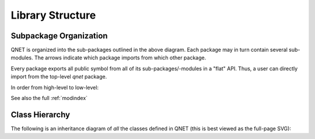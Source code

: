 .. _library_structure:

=================
Library Structure
=================


Subpackage Organization
=======================


.. graphviz::

    digraph qnet {
        rankdir="TB";
        graph [pad="0", ranksep="0.25", nodesep="0.25"];
        node [penwidth=0.5, height=0.25, color=black, shape=box, fontsize=10, fontname="Vera Sans, DejaVu Sans, Liberation Sans, Arial, Helvetica, sans"];
        edge [penwidth=0.5, arrowsize=0.5];
        compound=true;

        subgraph cluster_qnet {
            fontname="Vera Sans, DejaVu Sans, Liberation Sans, Arial, Helvetica, sans";
            fontsize=12;
            label="qnet";
            tooltip="qnet";

            subgraph cluster_algebra {
                toolbox          [target="_top"; tooltip="qnet.algebra.toolbox",          href="../API/qnet.algebra.toolbox.html"];
                library          [target="_top"; tooltip="qnet.algebra.library",          href="../API/qnet.algebra.library.html"];
                core             [target="_top"; tooltip="qnet.algebra.core",             href="../API/qnet.algebra.core.html";             width=1.3];
                pattern_matching [target="_top"; tooltip="qnet.algebra.pattern_matching", href="../API/qnet.algebra.pattern_matching.html"; width=1.3];
                toolbox -> library;
                toolbox -> core;
                toolbox -> pattern_matching;
                library -> core;
                core    -> pattern_matching [weight=0, minlen=0];
                library -> pattern_matching;
                href = "../API/qnet.algebra.html"; target="_top";
                label="algebra";
                tooltip="qnet.algebra";
                graph[style=filled; fillcolor="#EEEEEE"];
            }

            convert          [target="_top"; tooltip="qnet.convert",       href="../API/qnet.convert.html"];
            visualization    [target="_top"; tooltip="qnet.visualization", href="../API/qnet.visualization.html"];
            printing         [target="_top"; tooltip="qnet.printing",      href="../API/qnet.printing.html"];
            utils            [target="_top"; tooltip="qnet.utils",         href="../API/qnet.utils.html"; width=1];

            { rank=same; convert[width=0.8]; visualization[width=0.8]; printing[width=0.8]; }
            convert       -> visualization [minlen=3, style=invis];
            visualization -> printing      [minlen=3];
            visualization -> toolbox  [minlen=2, lhead=cluster_algebra];
            printing      -> toolbox  [lhead=cluster_algebra];
            convert       -> toolbox  [lhead=cluster_algebra];

            core             -> utils [ltail=cluster_algebra];
            pattern_matching -> utils [ltail=cluster_algebra];
            convert          -> utils [minlen=6];
            printing         -> utils [minlen=6];
        }

    }


QNET is organized into the sub-packages outlined in the above diagram. Each
package may in turn contain several sub-modules. The arrows indicate which
package imports from which other package.

Every package exports all public symbol from all of its sub-packages/-modules
in a "flat" API. Thus, a user can directly import from the top-level `qnet`
package.

In order from high-level to low-level:

.. autosummary::
    qnet
    qnet.convert
    qnet.visualization
    qnet.printing
    qnet.algebra
    qnet.algebra.toolbox
    qnet.algebra.library
    qnet.algebra.core
    qnet.algebra.pattern_matching
    qnet.utils

See also the full :ref:`modindex`


Class Hierarchy
===============

The following is an inheritance diagram of *all* the classes defined in QNET
(this is best viewed as the full-page SVG):

.. inheritance-diagram:: qnet
   :parts: 1
   :cluster_modules:
